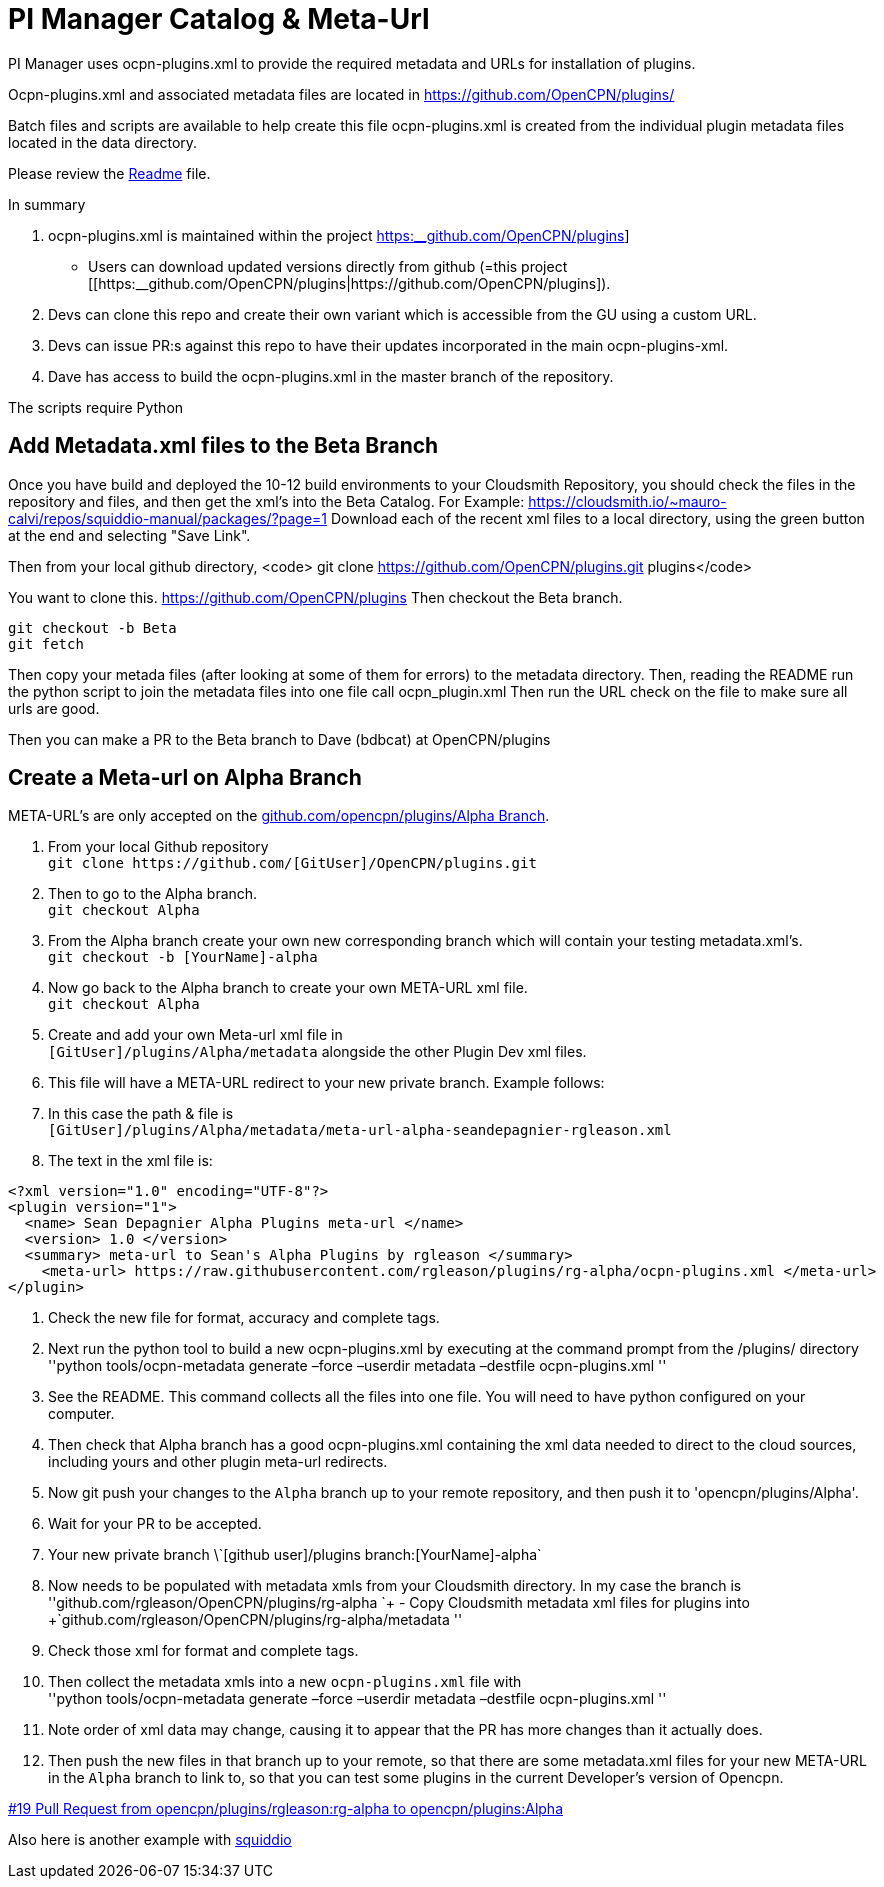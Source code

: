 = PI Manager Catalog & Meta-Url

PI Manager uses ocpn-plugins.xml to provide the required metadata and
URLs for installation of plugins.

Ocpn-plugins.xml and associated metadata files are located in
https://github.com/OpenCPN/plugins/

Batch files and scripts are available to help create this file
ocpn-plugins.xml is created from the individual plugin metadata files
located in the data directory.

Please review the https://github.com/OpenCPN/plugins[Readme] file.

In summary

. ocpn-plugins.xml is maintained within the project
https://github.com/OpenCPN/plugins[https:__github.com/OpenCPN/plugins]]
- Users can download updated versions directly from github (=this
project
[[https:__github.com/OpenCPN/plugins|https://github.com/OpenCPN/plugins]).
. Devs can clone this repo and create their own variant which is
accessible from the GU using a custom URL.
. Devs can issue PR:s against this repo to have their updates
incorporated in the main ocpn-plugins-xml.
. Dave has access to build the ocpn-plugins.xml in the master branch of
the repository.

The scripts require Python

== Add Metadata.xml files to the Beta Branch

Once you have build and deployed the 10-12 build environments to your
Cloudsmith Repository, you should check the files in the repository and
files, and then get the xml's into the Beta Catalog. For Example:
https://cloudsmith.io/~mauro-calvi/repos/squiddio-manual/packages/?page=1
Download each of the recent xml files to a local directory, using the
green button at the end and selecting "Save Link".

Then from your local github directory, <code> git clone
https://github.com/OpenCPN/plugins.git plugins</code>

You want to clone this. https://github.com/OpenCPN/plugins Then checkout
the Beta branch.

....
git checkout -b Beta
git fetch
....

Then copy your metada files (after looking at some of them for errors)
to the metadata directory. Then, reading the README run the python
script to join the metadata files into one file call ocpn_plugin.xml
Then run the URL check on the file to make sure all urls are good.

Then you can make a PR to the Beta branch to Dave (bdbcat) at
OpenCPN/plugins

== Create a Meta-url on Alpha Branch

META-URL's are only accepted on the
https://github.com/OpenCPN/plugins/tree/Alpha[github.com/opencpn/plugins/Alpha
Branch].

. From your local Github repository +
`+git clone https://github.com/[GitUser]/OpenCPN/plugins.git+`
. Then to go to the Alpha branch. +
`+git checkout Alpha+`
. From the Alpha branch create your own new corresponding branch which
will contain your testing metadata.xml's. +
`+git checkout -b [YourName]-alpha+`
. Now go back to the Alpha branch to create your own META-URL xml
file. +
`+git checkout Alpha+`
. Create and add your own Meta-url xml file in +
`+[GitUser]/plugins/Alpha/metadata+` alongside the other Plugin Dev xml
files.
. This file will have a META-URL redirect to your new private branch.
Example follows:
. In this case the path & file is +
`+[GitUser]/plugins/Alpha/metadata/meta-url-alpha-seandepagnier-rgleason.xml+`
. The text in the xml file is:

....
<?xml version="1.0" encoding="UTF-8"?>
<plugin version="1">
  <name> Sean Depagnier Alpha Plugins meta-url </name>
  <version> 1.0 </version>
  <summary> meta-url to Sean's Alpha Plugins by rgleason </summary>
    <meta-url> https://raw.githubusercontent.com/rgleason/plugins/rg-alpha/ocpn-plugins.xml </meta-url>
</plugin>
....

. Check the new file for format, accuracy and complete tags.
. Next run the python tool to build a new ocpn-plugins.xml by executing
at the command prompt from the /plugins/ directory +
''python tools/ocpn-metadata generate –force –userdir metadata –destfile
ocpn-plugins.xml ''
. See the README. This command collects all the files into one file. You
will need to have python configured on your computer.
. Then check that Alpha branch has a good ocpn-plugins.xml containing
the xml data needed to direct to the cloud sources, including yours and
other plugin meta-url redirects.
. Now git push your changes to the `+Alpha+` branch up to your remote
repository, and then push it to 'opencpn/plugins/Alpha'.
. Wait for your PR to be accepted.
. Your new private branch
\\`+[github user]/plugins branch:[YourName]-alpha+`
. Now needs to be populated with metadata xmls from your Cloudsmith
directory. In my case the branch is +
''github.com/rgleason/OpenCPN/plugins/rg-alpha
`+ - Copy Cloudsmith metadata xml files for plugins into +`github.com/rgleason/OpenCPN/plugins/rg-alpha/metadata
''
. Check those xml for format and complete tags.
. Then collect the metadata xmls into a new `+ocpn-plugins.xml+` file
with +
''python tools/ocpn-metadata generate –force –userdir metadata –destfile
ocpn-plugins.xml ''
. Note order of xml data may change, causing it to appear that the PR
has more changes than it actually does.
. Then push the new files in that branch up to your remote, so that
there are some metadata.xml files for your new META-URL in the `+Alpha+`
branch to link to, so that you can test some plugins in the current
Developer's version of Opencpn.

https://github.com/OpenCPN/plugins/pull/19[#19 Pull Request from
opencpn/plugins/rgleason:rg-alpha to opencpn/plugins:Alpha]

Also here is another example with
https://github.com/mauroc/squiddio_pi/issues/114[squiddio]
